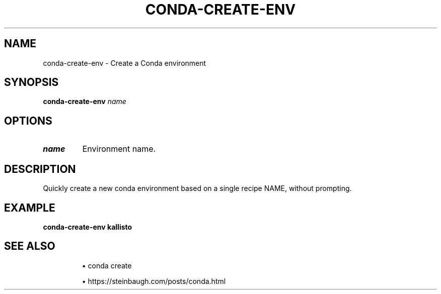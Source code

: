 .TH CONDA-CREATE-ENV 1 2019-11-09 Bash
.SH NAME
conda-create-env \-
Create a Conda environment
.SH SYNOPSIS
.B conda-create-env
.I name
.SH OPTIONS
.TP
.B name
Environment name.
.SH DESCRIPTION
Quickly create a new conda environment based on a single recipe NAME, without prompting.
.SH EXAMPLE
.nf
.B conda-create-env kallisto
.fi
.SH SEE ALSO
.IP
\(bu conda create
.IP
\(bu https://steinbaugh.com/posts/conda.html
